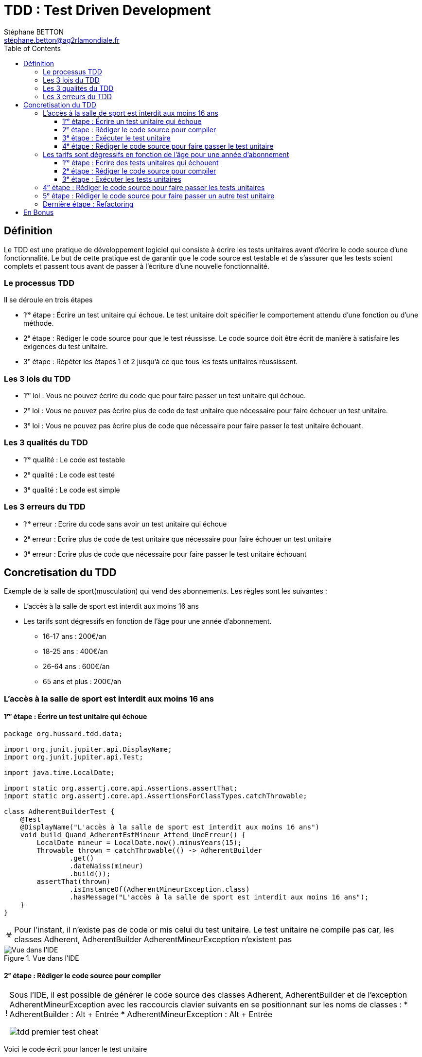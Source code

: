 = TDD : Test Driven Development
:doctype: book
:encoding: utf-8
:lang: fr
:icons: font
:tip-caption: pass:[&#x1F441;]
:warning-caption: pass:[&#9888]
:important-caption: pass:[&#9763;]
:note-caption: pass:[&#33;]
:caution-caption: pass:[&#9761;]
:source-highlighter: rouge
:rouge-style: github
:includedir: _includes
:author: Stéphane BETTON
:email: stéphane.betton@ag2rlamondiale.fr
:toc: left
:toclevels: 6

== Définition
Le TDD est une pratique de développement logiciel qui consiste à écrire les tests unitaires avant d'écrire le code source d'une fonctionnalité. Le but de cette pratique est de garantir que le code source est testable et de s'assurer que les tests soient complets et passent tous avant de passer à l'écriture d'une nouvelle fonctionnalité.



=== Le processus TDD

Il se déroule en trois étapes

* 1ʳᵉ étape : Écrire un test unitaire qui échoue. Le test unitaire doit spécifier le comportement attendu d'une fonction ou d'une méthode.
* 2ᵉ étape : Rédiger le code source pour que le test réussisse. Le code source doit être écrit de manière à satisfaire les exigences du test unitaire.
* 3ᵉ étape : Répéter les étapes 1 et 2 jusqu'à ce que tous les tests unitaires réussissent.

=== Les 3 lois du TDD
* 1ʳᵉ loi : Vous ne pouvez écrire du code que pour faire passer un test unitaire qui échoue.
* 2ᵉ loi : Vous ne pouvez pas écrire plus de code de test unitaire que nécessaire pour faire échouer un test unitaire.
* 3ᵉ loi : Vous ne pouvez pas écrire plus de code que nécessaire pour faire passer le test unitaire échouant.

=== Les 3 qualités du TDD
* 1ʳᵉ qualité : Le code est testable
* 2ᵉ qualité : Le code est testé
* 3ᵉ qualité : Le code est simple


=== Les 3 erreurs du TDD

* 1ʳᵉ erreur : Ecrire du code sans avoir un test unitaire qui échoue
* 2ᵉ erreur : Ecrire plus de code de test unitaire que nécessaire pour faire échouer un test unitaire
* 3ᵉ erreur : Ecrire plus de code que nécessaire pour faire passer le test unitaire échouant


== Concretisation du TDD

Exemple de la salle de sport(musculation) qui vend des abonnements.
Les règles sont les suivantes :

* L'accès à la salle de sport est interdit aux moins 16 ans
* Les tarifs sont dégressifs en fonction de l'âge pour une année d'abonnement.
     - 16-17 ans : 200€/an
     - 18-25 ans : 400€/an
     - 26-64 ans : 600€/an
     - 65 ans et plus : 200€/an

=== L'accès à la salle de sport est interdit aux moins 16 ans

==== 1ʳᵉ étape : Écrire un test unitaire qui échoue
[source,java]
----
package org.hussard.tdd.data;

import org.junit.jupiter.api.DisplayName;
import org.junit.jupiter.api.Test;

import java.time.LocalDate;

import static org.assertj.core.api.Assertions.assertThat;
import static org.assertj.core.api.AssertionsForClassTypes.catchThrowable;

class AdherentBuilderTest {
    @Test
    @DisplayName("L'accès à la salle de sport est interdit aux moins 16 ans")
    void build_Quand_AdherentEstMineur_Attend_UneErreur() {
        LocalDate mineur = LocalDate.now().minusYears(15);
        Throwable thrown = catchThrowable(() -> AdherentBuilder
                .get()
                .dateNaiss(mineur)
                .build());
        assertThat(thrown)
                .isInstanceOf(AdherentMineurException.class)
                .hasMessage("L'accès à la salle de sport est interdit aux moins 16 ans");
    }
}
----
[IMPORTANT]
====
Pour l'instant, il n'existe pas de code or mis celui du test unitaire. Le test unitaire ne compile pas car, les classes Adherent, AdherentBuilder AdherentMineurException n'existent pas
====


.Vue dans l'IDE
image::../asciidoc/images/tdd_premier_test.png[Vue dans l'IDE]

==== 2ᵉ étape : Rédiger le code source pour compiler

[NOTE]
====
Sous l'IDE, il est possible de générer le code source des classes Adherent, AdherentBuilder et de l'exception AdherentMineurException avec les raccourcis clavier suivants en se positionnant sur les noms de classes :
* AdherentBuilder : Alt + Entrée
* AdherentMineurException : Alt + Entrée

image::../asciidoc/images/tdd_premier_test_cheat.png[]
====
Voici le code écrit pour lancer le test unitaire

[source,java]
----
package org.hussard.tdd.data;

public class AdherentBuilder{
    private AdherentBuilder() {
        throw new UnsupportedOperationException("AdherentBuilder is a utility class and cannot be instantiated");
    }
    public static AdherentStep get() {
        return new AdherentApi();
    }
}
----
[source,java]
----
package org.hussard.tdd.data;

public class AdherentMineurException extends RuntimeException {
    public AdherentMineurException() {
        super("L'accès à la salle de sport est interdit aux moins 16 ans");
    }
}
----
[source,java]
----
package org.hussard.tdd.data;

import java.time.LocalDate;

public interface AdherentStep {
    Builder dateNaiss(LocalDate dateNaiss);
    interface Builder {
        Adherent build();
    }
}
----
[source,java]
----
package org.hussard.tdd.data;

import java.time.LocalDate;

public class AdherentApi  implements  AdherentStep, AdherentStep.Builder{
    private LocalDate dateNaiss;
    @Override
    public AdherentStep.Builder dateNaiss(LocalDate dateNaiss) {
        this.dateNaiss = dateNaiss;
        return this;
    }

    @Override
    public Adherent build() {
        return new Adherent("nom", "prenom", this.dateNaiss, "email", "telephone");
    }
}
----
[source,java]
----
package org.hussard.tdd.data;

import java.time.LocalDate;

public class Adherent {
    private final String nom;
    private final String prenom;
    private final LocalDate dateNaiss;
    private final String email;
    private final String telephone;

    Adherent(String nom,
                    String prenom,
                    LocalDate dateNaiss,
                    String email,
                    String telephone) {
        this.nom = nom;
        this.prenom = prenom;
        this.dateNaiss = dateNaiss;
        this.email = email;
        this.telephone = telephone;
    }

    public String getNom() {
        return nom;
    }

    public String getPrenom() {
        return prenom;
    }

    public LocalDate getDateNaiss() {
        return dateNaiss;
    }

    public String getEmail() {
        return email;
    }

    public String getTelephone() {
        return telephone;
    }
}
----

[IMPORTANT]
====
Le code écrit est le minimum pour compiler
====
image::../asciidoc/images/tdd_premier_test_compile.png[Vue dans l'IDE]

==== 3ᵉ étape : Exécuter le test unitaire
Le test unitaire échoue car, l'exception AdherentMineurException n'est pas levée.

image::../asciidoc/images/tdd_premier_test_echou.png[Vue dans l'IDE]

==== 4ᵉ étape : Rédiger le code source pour faire passer le test unitaire

Maintenant, nous allons écrire le code pour faire passer le test unitaire. Et bien sûr, nous allons écrire le minimum de code pour faire passer le test unitaire.
Pour ce faire, nous allons modifier la classe AdherentApi pour lever l'exception AdherentMineurException si l'adhérent est mineur.

[source,java]
----
public class AdherentApi  implements  AdherentStep, AdherentStep.Builder{
    private LocalDate dateNaiss;
   //...

    @Override
    public Adherent build() {
        //Ajout du code pour lever l'exception AdherentMineurException si l'adhérent est mineur
        if(this.dateNaiss.isAfter(LocalDate.now().minusYears(16)))
            throw new AdherentMineurException();
        return new Adherent("nom", "prenom", this.dateNaiss, "email", "telephone");
    }
}
----

On peut remarquer que le test unitaire passe.

image::../asciidoc/images/tdd_premier_test_passe.png[]

Maintenant, nous allons écrire un nouveau test unitaire pour tester les tarifs dégressifs en fonction de l'âge pour une année d'abonnement.
Pour cela, il suffit de reprendre à l'étape 1. pour le test unitaire suivant.

=== Les tarifs sont dégressifs en fonction de l'âge pour une année d'abonnement

==== 1ʳᵉ étape : Écrire des tests unitaires qui échouent

[NOTE]
====
Les tarifs sont dégressifs en fonction de l'âge pour une année d'abonnement.

- 16-17 ans : 200€/an
- 18-25 ans : 400€/an
- 26-64 ans : 600€/an
- 65 ans et plus : 200€/an
====
[source,java]
----
package org.hussard.tdd.services;

import org.hussard.tdd.data.Adherent;
import org.hussard.tdd.data.AdherentBuilder;
import org.junit.jupiter.api.DisplayName;
import org.junit.jupiter.api.Test;

import java.time.LocalDate;

import static org.assertj.core.api.Assertions.assertThat;

@DisplayName("Les tarifs sont dégressifs en fonction de l âge pour une année d abonnement.")
class AbonnementServiceTest {
    @Test
    @DisplayName("16-17 ans : 200€/an")
    void calculerTarif_Quand_AdherentEstEntre16Et17Ans_Attend_200() {

        LocalDate mineur = LocalDate.now().minusYears(16);
        Adherent adherent = AdherentBuilder
                .get()
                .dateNaiss(mineur)
                .build();
        AbonnementService abonnementService = new AbonnementServiceDefault();
        int tarif = abonnementService.calculerTarif(adherent);
        assertThat(tarif)
                .isEqualTo(200);
    }
    @Test
    @DisplayName("18-25 ans : 400€/an")
    void calculerTarif_Quand_AdherentEstEntre18Et25Ans_Attend_400() {
        LocalDate mineur = LocalDate.now().minusYears(18);
        Adherent adherent = AdherentBuilder
                .get()
                .dateNaiss(mineur)
                .build();
        AbonnementService abonnementService = new AbonnementServiceDefault();
        int tarif = abonnementService.calculerTarif(adherent);
        assertThat(tarif)
                .isEqualTo(400);
    }
    @Test
    @DisplayName("26-64 ans : 600€/an")
    void calculerTarif_Quand_AdherentEstEntre26Et64Ans_Attend_600() {
        LocalDate mineur = LocalDate.now().minusYears(26);
        Adherent adherent = AdherentBuilder
                .get()
                .dateNaiss(mineur)
                .build();
        AbonnementService abonnementService = new AbonnementServiceDefault();
        int tarif = abonnementService.calculerTarif(adherent);
        assertThat(tarif)
                .isEqualTo(600);
    }
    @Test
    @DisplayName("65 ans et plus : 200€/an")
    void calculerTarif_Quand_AdherentEstApret65Ans_Attend_200() {
        LocalDate mineur = LocalDate.now().minusYears(65);
        Adherent adherent = AdherentBuilder
                .get()
                .dateNaiss(mineur)
                .build();
        AbonnementService abonnementService = new AbonnementServiceDefault();
        int tarif = abonnementService.calculerTarif(adherent);
        assertThat( tarif)
                .isEqualTo(200);
    }
}
----
[IMPORTANT]
====
Pour l'instant, il n'existe pas de code or mis celui du test unitaire. Le test unitaire ne compile pas car, Les classes AbonnementService, AbonnementServiceDefault n'existent pas et la méthode calculerTarif n'existe pas.
====
image::../asciidoc/images/tdd_deuxieme_test.png[Vue dans l'IDE]

==== 2ᵉ étape : Rédiger le code source pour compiler
[source,java]
----
package org.hussard.tdd.services;

import org.hussard.tdd.data.Adherent;
public interface AbonnementService {
    int calculerTarif(Adherent adherent);
}
----
[source,java]
----
package org.hussard.tdd.services;

import org.hussard.tdd.data.Adherent;
public class AbonnementServiceDefault implements AbonnementService {
    @Override
    public int calculerTarif(Adherent adherent) {
        return 0;
    }
}
----
[IMPORTANT]
====
Le code écrit est le minimum pour compiler et lancer les tests unitaires
====

==== 3ᵉ étape : Exécuter les tests unitaires
Tous les tests unitaires échouent car, la méthode calculerTarif retourne 0.

image::../asciidoc/images/tdd_deuxieme_test_tous_ko.png[]

=== 4ᵉ étape : Rédiger le code source pour faire passer les tests unitaires

Maintenant, nous allons écrire le code pour faire passer les tests unitaires. Et bien sûr, nous allons écrire le minimum de code pour faire passer les tests unitaires.

[source,java]
----
package org.hussard.tdd.services;

import org.hussard.tdd.data.Adherent;

public class AbonnementServiceDefault implements AbonnementService {
    @Override
    public int calculerTarif(Adherent adherent) {
        return 200; //Le minimum de code pour faire un test
    }
}
----
[NOTE]
====
On peut remarquer que deux tests unitaires passent.
====
image::../asciidoc/images/tdd_deuxieme_test_retourne_200.png[]

=== 5ᵉ étape : Rédiger le code source pour faire passer un autre test unitaire

Toujours écrire le minimum de code pour faire passer le test unitaire.

.18-25 ans : 400€/an
[source,java]
----
package org.hussard.tdd.services;

import org.hussard.tdd.data.Adherent;

public class AbonnementServiceDefault implements AbonnementService {
    @Override
    public int calculerTarif(Adherent adherent) {
        int age = adherent.getDateNaiss().until(LocalDate.now()).getYears();
        if(age >= 18 && age <= 25)
            return 400;
        return 200;
    }
}
----

image::../asciidoc/images/tdd_deuxieme_test_retourne_200_400.png[]

.26-64 ans : 600€/an
[source,java]
----
package org.hussard.tdd.services;

import org.hussard.tdd.data.Adherent;

public class AbonnementServiceDefault implements AbonnementService {
    @Override
    public int calculerTarif(Adherent adherent) {
        int age = adherent.getDateNaiss().until(LocalDate.now()).getYears();
        if(age >= 26 && age <= 64)
            return 600;
        if(age >= 18 && age <= 25)
            return 400;
        return 200;
    }
}
----

[IMPORTANT]
====
On peut remarquer que tous les tests unitaires passent. Ce qui veut dire que le code écrit est suffisant.
====

image::../asciidoc/images/tdd_deuxieme_test_tous_ok.png[]

=== Dernière étape : Refactoring

Le code écrit est fonctionnel mais, il n'est pas forcément propre. +
Il faut le refactorer mais il est aussi possible de ne pas avoir besoin de réfactorer.

[source,java]
----
package org.hussard.tdd.services;

import org.hussard.tdd.data.Adherent;

import java.time.LocalDate;

public class AbonnementServiceDefault implements AbonnementService {
    @Override
    public int calculerTarif(Adherent adherent) {
        int age = adherent.getDateNaiss().until(LocalDate.now()).getYears();
        if(age >= 26 && age <= 64)
            return 600;
        if(age >= 18 && age <= 25)
            return 400;
        return 200;
    }
}
----

Personnellement, je ferais juste un petit refactoring/clean code pour

* Extraire la méthode calculerAge
* Extraire les constantes pour les tarifs
* Les tests des if

Cela va ajouter des méthodes et des constantes mais, le code sera plus lisible.

[source,java]
----
package org.hussard.tdd.services;

import org.hussard.tdd.data.Adherent;

import java.time.LocalDate;

public class AbonnementServiceDefault implements AbonnementService {
    private static final int TARIF_16_17_SUP_65 = 200;
    private static final int TARIF_18_25 = 400;
    private static final int TARIF_26_64 = 600;
    @Override
    public int calculerTarif(Adherent adherent) {
        int age = calculerAge(adherent);

        if(isAdulte(age))
            return TARIF_26_64;
        if(isEtudiant(age))
            return TARIF_18_25;

        return TARIF_16_17_SUP_65;
    }



    /**
     * Calculer l'age d'un adhérent
     * @param adherent l'adhérent
     * @return l'âge
     */
    private int calculerAge(Adherent adherent) {
        return adherent.getDateNaiss().until(LocalDate.now()).getYears();
    }

    /**
     * Verifier si l'adhérent est un étudiant avec un âge entre 18 et 25 ans
     * @param age l'age de l'adhérent
     * @return true si l'adhérent est un étudiant
     */
    private boolean isEtudiant(int age) {
        return age >= 18 && age <= 25;
    }

    /**
     * Verifier si l'adhérent est un adulte avec un âge entre 26 et 64 ans
     * @param age l'age de l'adhérent
     * @return true si l'adhérent est un adulte
     */
    private boolean isAdulte(int age) {
        return age >= 26 && age <= 64;
    }
}
----

image::../asciidoc/images/tdd_deuxieme_test_tous_ok_refacto.png[]

[IMPORTANT]
====
Après chaque refactoring, il faut relancer les tests unitaires pour vérifier que le code fonctionne toujours.
C'est le principe du baby step. Ce qui veut dire qu'après chaque refactoring, il faut relancer les tests unitaires.
Si le code ne fonctionne plus, il faut revenir en arrière(ctr-z).
====

== En Bonus

Il est aussi possible de faire du refactoring sur le code des tests unitaires.

[source,java]
----
package org.hussard.tdd.services;

import org.hussard.tdd.data.Adherent;
import org.hussard.tdd.data.AdherentBuilder;
import org.junit.jupiter.api.DisplayName;
import org.junit.jupiter.params.ParameterizedTest;
import org.junit.jupiter.params.provider.Arguments;
import org.junit.jupiter.params.provider.MethodSource;

import java.time.LocalDate;
import java.util.stream.Stream;

import static org.assertj.core.api.Assertions.assertThat;

@DisplayName("Les tarifs sont dégressifs en fonction de l âge pour une année d abonnement.")
class AbonnementServiceTest {
    private final AbonnementService abonnementService = new AbonnementServiceDefault();

    @ParameterizedTest(name = "Adherent de {0} ans : {1}€/an")
    @MethodSource("reglesTarifs")
    void calculerTarif(int annee,
                       int tarif) {
        LocalDate dateNaissance = LocalDate.now().minusYears(annee);
        Adherent adherent = AdherentBuilder
                .get()
                .dateNaiss(dateNaissance)
                .build();

        int tarifColcule = abonnementService.calculerTarif(adherent);
        assertThat(tarifColcule)
                .isEqualTo(tarif);
    }

    private static Stream<Arguments> reglesTarifs() {
        return Stream.of(
                Arguments.of(16, 200),
                Arguments.of(18, 400),
                Arguments.of(26, 600),
                Arguments.of(65, 200)
        );
    }
}

----
